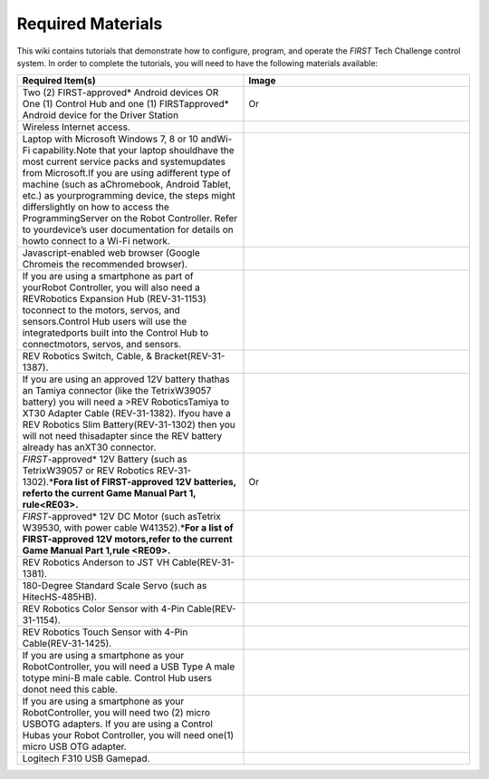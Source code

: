 Required Materials
==================

This wiki contains tutorials that demonstrate how to configure, program, and
operate the *FIRST* Tech Challenge control system. In order to complete the
tutorials, you will need to have the following materials available:

.. |androidphones| image:: images/twoAndroidPhones.jpg
.. |chandphones| image:: images/ControlHubAndPhone.jpg

.. |wifi| image:: images/WiFiSymbol.jpg

.. |laptop| image:: images/Laptop.jpg

.. |chrome| image:: images/ChromeBrowser.jpg

.. |exhub| image:: images/ExpansionHub.jpg

.. |switch| image:: images/REVSwitch.jpg

.. |tamiya| image:: images/TamiyaAdapter.jpg

.. |battery| image:: images/Battery.jpg
.. |slimbattery| image:: images/REVSlimBattery.jpg

.. |motor| image:: images/MotorAndCable.jpg

.. |jst| image:: images/AndersonToJST.jpg

.. |servo| image:: images/HitecServo.jpg

.. |color| image:: images/REVColorSensor.jpg

.. |touch| image:: images/REVTouchSensor.jpg

.. |usba| image:: images/USBTypeACable.jpg

.. |otg| image:: images/OTGAdapter.jpg

.. |f310| image:: images/LogitechF310.jpg

.. list-table::
   :widths: 50 50
   :class: longtable
   :header-rows: 1

   * - Required Item(s)
     - Image

   * - Two (2) FIRST-approved* Android devices OR One (1) Control Hub and one (1) FIRSTapproved* Android device for the Driver Station
     - |androidphones|   Or |chandphones|

   * - Wireless Internet access.
     - |wifi|

   * - Laptop with Microsoft Windows 7, 8 or 10 andWi-Fi capability.Note that your laptop shouldhave the most current service packs and systemupdates from Microsoft.If you are using adifferent type of machine (such as aChromebook, Android Tablet, etc.) as yourprogramming device, the steps might differslightly on how to access the ProgrammingServer on the Robot Controller. Refer to yourdevice’s user documentation for details on howto connect to a Wi-Fi network.
     - |laptop|

   * - Javascript-enabled web browser (Google Chromeis the recommended browser).
     - |chrome|

   * - If you are using a smartphone as part of yourRobot Controller, you will also need a REVRobotics Expansion Hub (REV-31-1153) toconnect to the motors, servos, and sensors.Control Hub users will use the integratedports built into the Control Hub to connectmotors, servos, and sensors.
     - |exhub|

   * - REV Robotics Switch, Cable, & Bracket(REV-31-1387).
     - |switch|

   * - If you are using an approved 12V battery thathas an Tamiya connector (like the TetrixW39057 battery) you will need a >REV RoboticsTamiya to XT30 Adapter Cable (REV-31-1382). Ifyou have a REV Robotics Slim Battery(REV-31-1302) then you will not need thisadapter since the REV battery already has anXT30 connector.
     - |tamiya|

   * - *FIRST*-approved\* 12V Battery (such as TetrixW39057 or REV Robotics REV-31-1302).\*\ **Fora list of FIRST-approved 12V batteries, referto the current Game Manual Part 1, rule<RE03>.**\
     - |battery|   Or |slimbattery|

   * - *FIRST*-approved\* 12V DC Motor (such asTetrix W39530, with power cable W41352).\*\ **For a list of FIRST-approved 12V motors,refer to the current Game Manual Part 1,rule <RE09>.**\
     - |motor|

   * - REV Robotics Anderson to JST VH Cable(REV-31-1381).
     - |jst|

   * - 180-Degree Standard Scale Servo (such as HitecHS-485HB).
     - |servo|

   * - REV Robotics Color Sensor with 4-Pin Cable(REV-31-1154).
     - |color|

   * - REV Robotics Touch Sensor with 4-Pin Cable(REV-31-1425).
     - |touch|

   * - If you are using a smartphone as your RobotController, you will need a USB Type A male totype mini-B male cable. Control Hub users donot need this cable.
     - |usba|

   * - If you are using a smartphone as your RobotController, you will need two (2) micro USBOTG adapters. If you are using a Control Hubas your Robot Controller, you will need one(1) micro USB OTG adapter.
     - |otg|   |otg|

   * - Logitech F310 USB Gamepad.
     - |f310|
